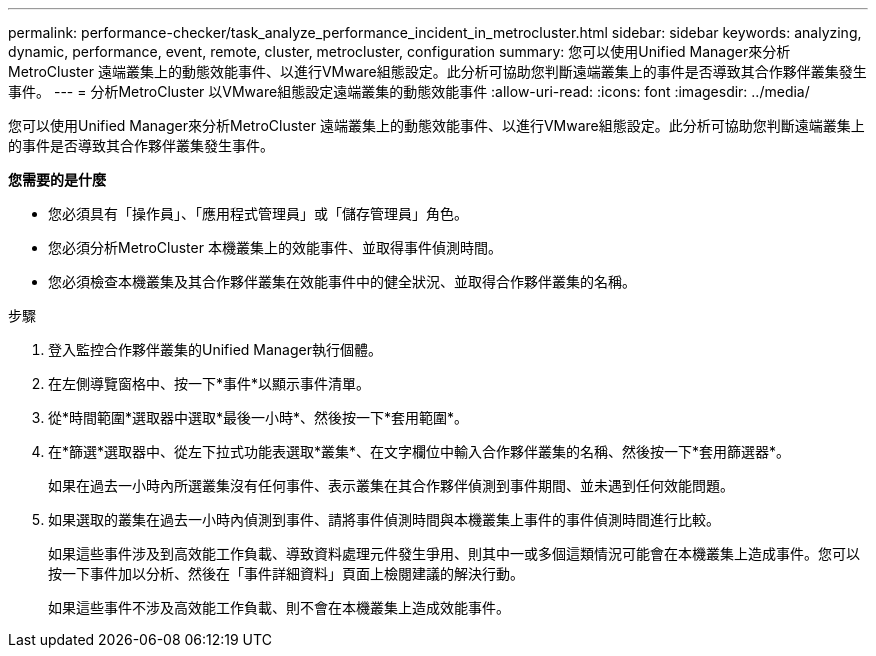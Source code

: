 ---
permalink: performance-checker/task_analyze_performance_incident_in_metrocluster.html 
sidebar: sidebar 
keywords: analyzing, dynamic, performance, event, remote, cluster, metrocluster, configuration 
summary: 您可以使用Unified Manager來分析MetroCluster 遠端叢集上的動態效能事件、以進行VMware組態設定。此分析可協助您判斷遠端叢集上的事件是否導致其合作夥伴叢集發生事件。 
---
= 分析MetroCluster 以VMware組態設定遠端叢集的動態效能事件
:allow-uri-read: 
:icons: font
:imagesdir: ../media/


[role="lead"]
您可以使用Unified Manager來分析MetroCluster 遠端叢集上的動態效能事件、以進行VMware組態設定。此分析可協助您判斷遠端叢集上的事件是否導致其合作夥伴叢集發生事件。

*您需要的是什麼*

* 您必須具有「操作員」、「應用程式管理員」或「儲存管理員」角色。
* 您必須分析MetroCluster 本機叢集上的效能事件、並取得事件偵測時間。
* 您必須檢查本機叢集及其合作夥伴叢集在效能事件中的健全狀況、並取得合作夥伴叢集的名稱。


.步驟
. 登入監控合作夥伴叢集的Unified Manager執行個體。
. 在左側導覽窗格中、按一下*事件*以顯示事件清單。
. 從*時間範圍*選取器中選取*最後一小時*、然後按一下*套用範圍*。
. 在*篩選*選取器中、從左下拉式功能表選取*叢集*、在文字欄位中輸入合作夥伴叢集的名稱、然後按一下*套用篩選器*。
+
如果在過去一小時內所選叢集沒有任何事件、表示叢集在其合作夥伴偵測到事件期間、並未遇到任何效能問題。

. 如果選取的叢集在過去一小時內偵測到事件、請將事件偵測時間與本機叢集上事件的事件偵測時間進行比較。
+
如果這些事件涉及到高效能工作負載、導致資料處理元件發生爭用、則其中一或多個這類情況可能會在本機叢集上造成事件。您可以按一下事件加以分析、然後在「事件詳細資料」頁面上檢閱建議的解決行動。

+
如果這些事件不涉及高效能工作負載、則不會在本機叢集上造成效能事件。


